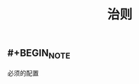 #+TITLE: 治则
#+TAGS:

** #+BEGIN_NOTE
   :PROPERTIES:
   :CUSTOM_ID: 5f36a033-5c2c-4dfd-b071-0b6b3d114c30
   :END:
必须的配置
#+END_NOTE
